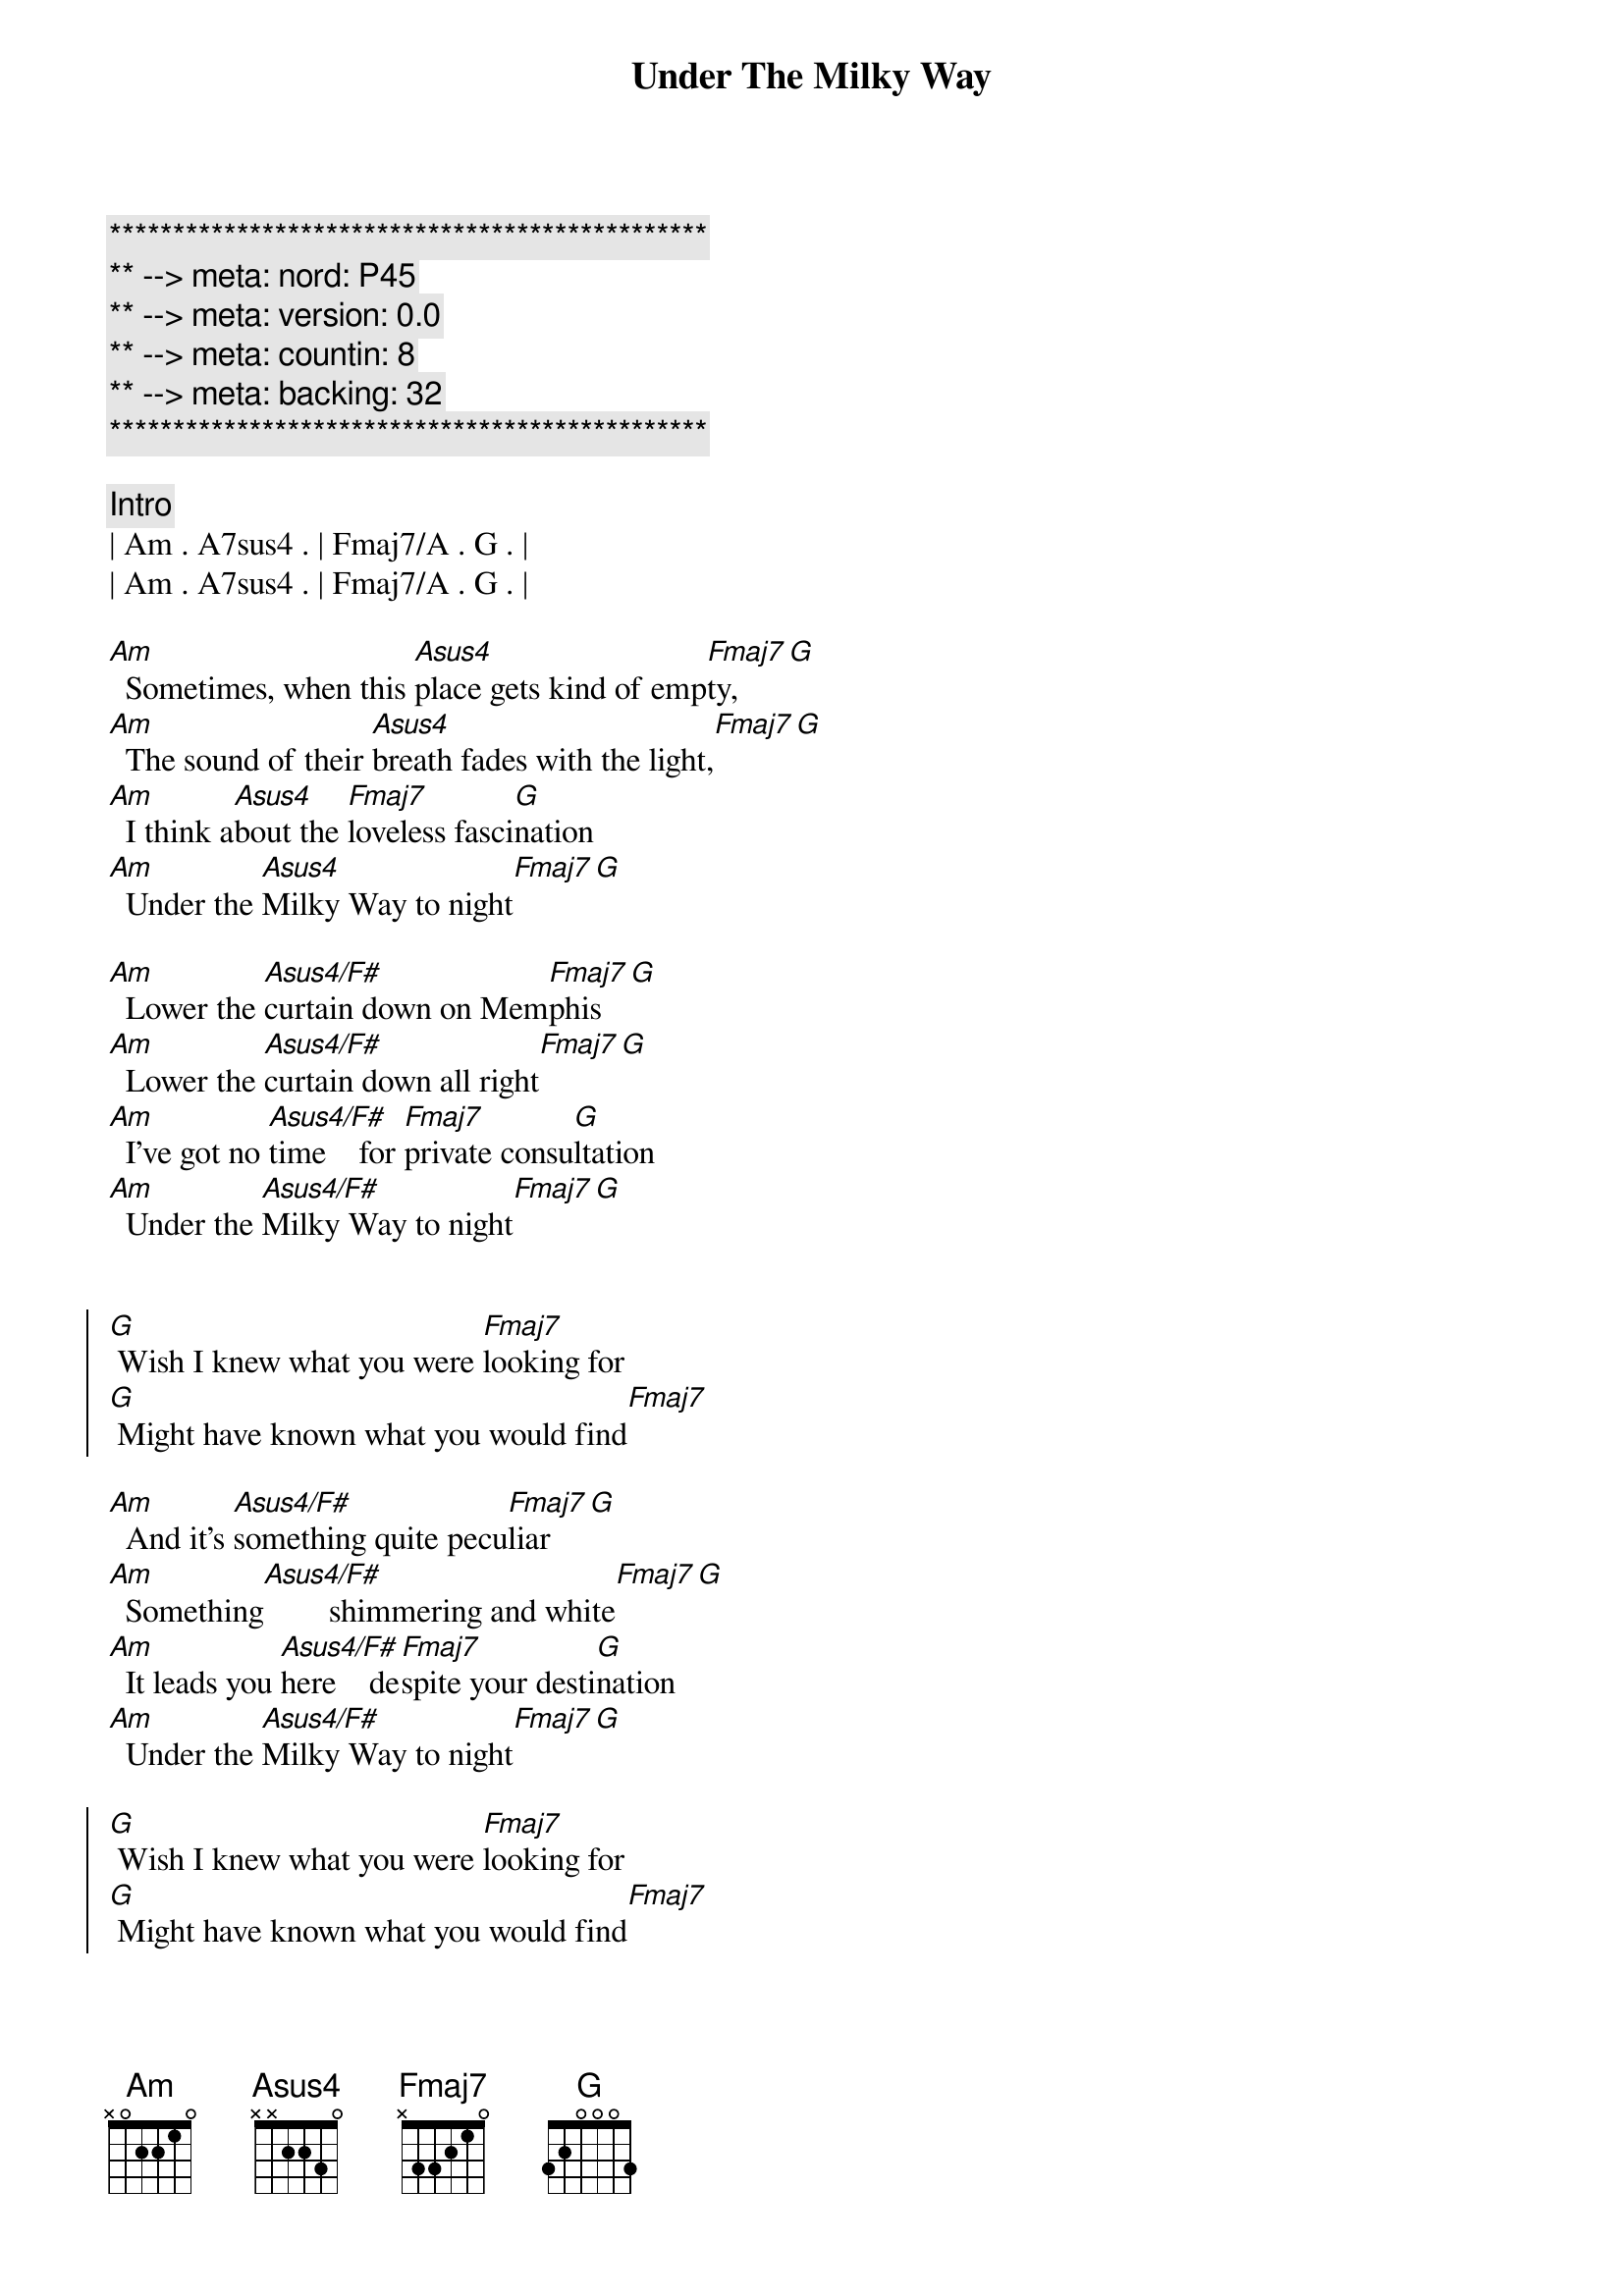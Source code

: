 {title: Under The Milky Way}
{artist: The Church}
{key: Am}
{duration: 5:00}
{tempo: 66}
{meta: nord: P45}
{meta: version: 0.0}
{meta: countin: 8}
{meta: backing: 32}

{c:***********************************************}
{c:** --> meta: nord: P45}
{c:** --> meta: version: 0.0}
{c:** --> meta: countin: 8}
{c:** --> meta: backing: 32}
{c:***********************************************}

{comment: Intro}
| Am . A7sus4 . | Fmaj7/A . G . |
| Am . A7sus4 . | Fmaj7/A . G . |

{start_of_verse}
[Am]  Sometimes, when this [Asus4]place gets kind of emp[Fmaj7]ty,[G]
[Am]  The sound of their [Asus4]breath fades with the light,[Fmaj7][G]
[Am]  I think a[Asus4]bout the [Fmaj7]loveless fasci[G]nation
[Am]  Under the [Asus4]Milky Way to night[Fmaj7][G]
{end_of_verse}

{start_of_verse}
[Am]  Lower the [Asus4/F#]curtain down on Mem[Fmaj7]phis[G]
[Am]  Lower the [Asus4/F#]curtain down all right[Fmaj7][G]
[Am]  I've got no [Asus4/F#]time    for [Fmaj7]private consu[G]ltation
[Am]  Under the [Asus4/F#]Milky Way to night[Fmaj7][G]
{end_of_verse}


{start_of_chorus}
[G] Wish I knew what you were [Fmaj7]looking for
[G] Might have known what you would find[Fmaj7]
{end_of_chorus}

{start_of_verse}
[Am]  And it's [Asus4/F#]something quite pecu[Fmaj7]liar[G]
[Am]  Something[Asus4/F#]        shimmering and white[Fmaj7][G]
[Am]  It leads you [Asus4/F#]here    de[Fmaj7]spite your desti[G]nation
[Am]  Under the [Asus4/F#]Milky Way to night[Fmaj7][G]
{end_of_verse}

{start_of_chorus}
[G] Wish I knew what you were [Fmaj7]looking for
[G] Might have known what you would find[Fmaj7]
[G] Wish I knew what you were [Fmaj7]looking for
[G] Might have known what you would find[Fmaj7]
{end_of_chorus}


{comment: Solo}
| C . G . | Am . . . | C . G . | Am . . . | 
| C . G . | Am . . . | C . G . | Am . . . | 

{start_of_verse}
[Am]  And it's [Asus4/F#]something quite pecu[Fmaj7]liar[G]
[Am]  Something[Asus4/F#]        shimmering and white[Fmaj7][G]
[Am]  It leads you [Asus4/F#]here    de[Fmaj7]spite your desti[G]nation
[Am]  Under the [Asus4/F#]Milky Way to night[Fmaj7][G]
{end_of_verse}


{start_of_chorus}
[G] Wish I knew what you were [Fmaj7]looking for
[G] Might have known what you would find[Fmaj7]
[G] Wish I knew what you were [Fmaj7]looking for
[G] Might have known what you would find[Fmaj7]
{end_of_chorus}


{comment: Outro}
[Am]   [Asus4/F#]         [Fmaj7]      [G]  [Am]  Under the [Asus4/F#]Milky Way to night[Fmaj7][G]
[Am]  Under the [Asus4/F#]Milky Way to night[Fmaj7][G]
[Am]  Under the [Asus4/F#]Milky Way to night[Fmaj7][G][Am][Asus4/F#][Fmaj7][G][Am][Asus4/F#][Fmaj7][G][Am][Asus4/F#][Fmaj7][G][Am][Asus4/F#][Fmaj7][G]


{comment: Fade Out}
| Am . A7sus4 . | Fmaj7/A . G . |
| Am . A7sus4 . | Fmaj7/A . G . |
| Am . A7sus4 . | Fmaj7/A . G . |
| Am . A7sus4 . | Fmaj7/A . G . |
